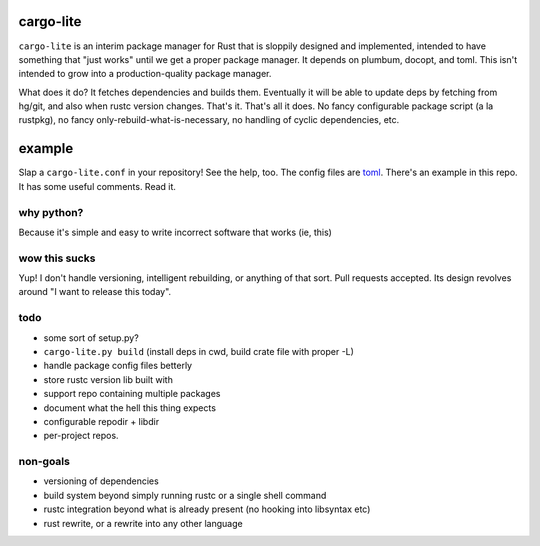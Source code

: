 cargo-lite
==========

``cargo-lite`` is an interim package manager for Rust that is sloppily
designed and implemented, intended to have something that "just works" until
we get a proper package manager. It depends on plumbum, docopt, and toml. This
isn't intended to grow into a production-quality package manager.

What does it do? It fetches dependencies and builds them. Eventually it will
be able to update deps by fetching from hg/git, and also when rustc version
changes. That's it. That's all it does. No fancy configurable package script
(a la rustpkg), no fancy only-rebuild-what-is-necessary, no handling of cyclic
dependencies, etc.

example
=======

Slap a ``cargo-lite.conf`` in your repository! See the help, too. The config
files are toml_. There's an example in this repo. It has some useful comments.
Read it.


why python?
-----------

Because it's simple and easy to write incorrect software that works (ie, this)

wow this sucks
--------------

Yup! I don't handle versioning, intelligent rebuilding, or anything of that
sort. Pull requests accepted. Its design revolves around "I want to release
this today".

todo
----

- some sort of setup.py?
- ``cargo-lite.py build`` (install deps in cwd, build crate file with proper
  -L)
- handle package config files betterly
- store rustc version lib built with
- support repo containing multiple packages
- document what the hell this thing expects
- configurable repodir + libdir
- per-project repos.

non-goals
---------

- versioning of dependencies
- build system beyond simply running rustc or a single shell command
- rustc integration beyond what is already present (no hooking into libsyntax
  etc)
- rust rewrite, or a rewrite into any other language

.. _toml: https://github.com/mojombo/toml
